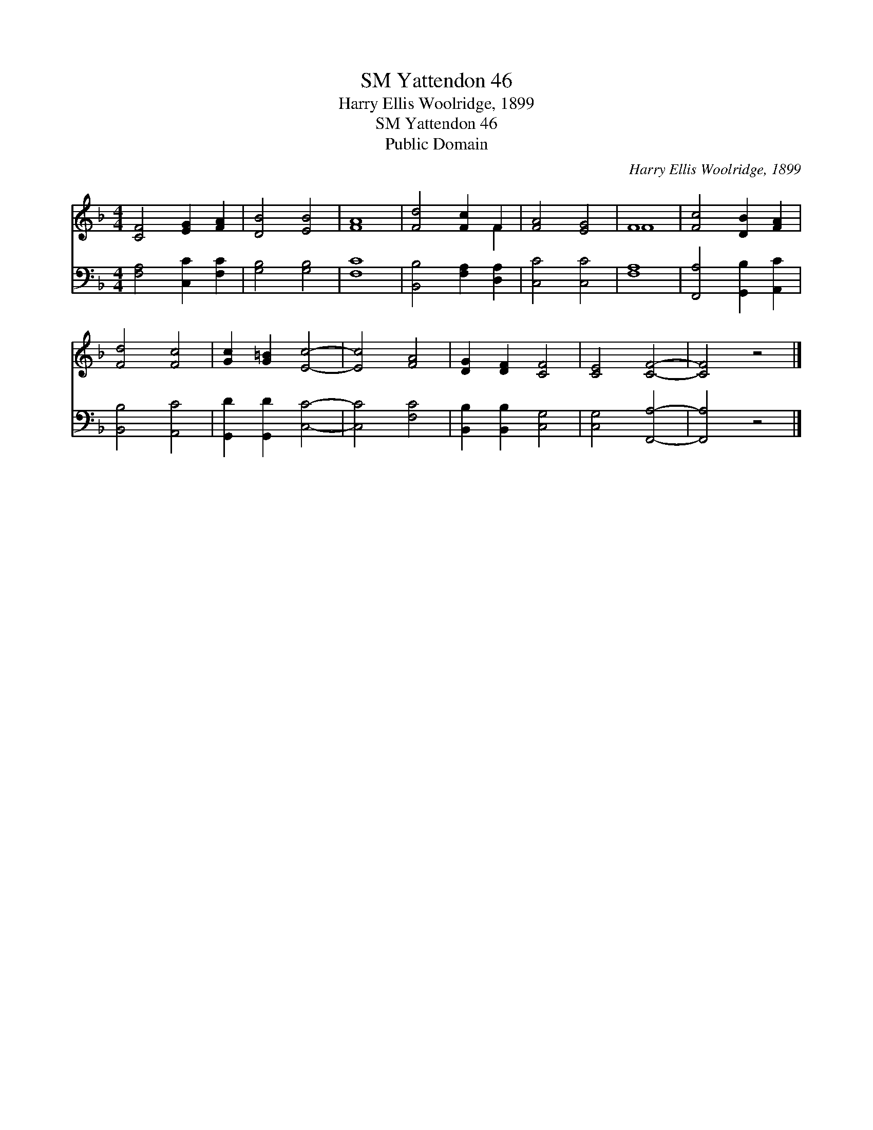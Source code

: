 X:1
T:Yattendon 46, SM
T:Harry Ellis Woolridge, 1899
T:Yattendon 46, SM
T:Public Domain
C:Harry Ellis Woolridge, 1899
Z:Public Domain
%%score ( 1 2 ) 3
L:1/8
M:4/4
K:F
V:1 treble 
V:2 treble 
V:3 bass 
V:1
 [CF]4 [EG]2 [FA]2 | [DB]4 [EB]4 | [FA]8 | [Fd]4 [Fc]2 F2 | [FA]4 [EG]4 | F8 | [Fc]4 [DB]2 [FA]2 | %7
 [Fd]4 [Fc]4 | [Gc]2 [G=B]2 [Ec]4- | [Ec]4 [FA]4 | [DG]2 [DF]2 [CF]4 | [CE]4 [CF]4- | [CF]4 z4 |] %13
V:2
 x8 | x8 | x8 | x6 F2 | x8 | F8 | x8 | x8 | x8 | x8 | x8 | x8 | x8 |] %13
V:3
 [F,A,]4 [C,C]2 [F,C]2 | [G,B,]4 [G,B,]4 | [F,C]8 | [B,,B,]4 [F,A,]2 [D,A,]2 | [C,C]4 [C,C]4 | %5
 [F,A,]8 | [F,,A,]4 [G,,B,]2 [A,,C]2 | [B,,B,]4 [A,,C]4 | [G,,D]2 [G,,D]2 [C,C]4- | [C,C]4 [F,C]4 | %10
 [B,,B,]2 [B,,B,]2 [C,G,]4 | [C,G,]4 [F,,A,]4- | [F,,A,]4 z4 |] %13

